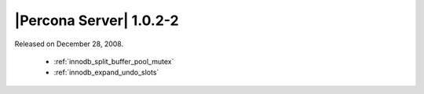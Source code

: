 .. rn:: 1.0.2-2

========================
|Percona Server| 1.0.2-2
========================

Released on December 28, 2008.

  * :ref:`innodb_split_buffer_pool_mutex`

  * :ref:`innodb_expand_undo_slots`
